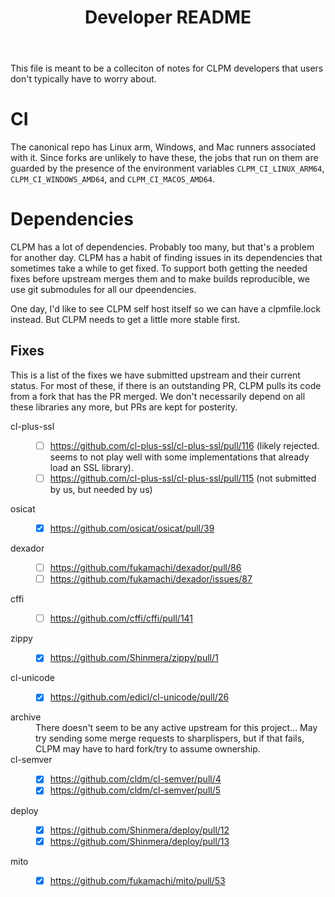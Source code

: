 #+TITLE: Developer README

This file is meant to be a colleciton of notes for CLPM developers that users
don't typically have to worry about.

* CI

  The canonical repo has Linux arm, Windows, and Mac runners associated with
  it. Since forks are unlikely to have these, the jobs that run on them are
  guarded by the presence of the environment variables =CLPM_CI_LINUX_ARM64=,
  =CLPM_CI_WINDOWS_AMD64=, and =CLPM_CI_MACOS_AMD64=.

* Dependencies

  CLPM has a lot of dependencies. Probably too many, but that's a problem for
  another day. CLPM has a habit of finding issues in its dependencies that
  sometimes take a while to get fixed. To support both getting the needed fixes
  before upstream merges them and to make builds reproducible, we use git
  submodules for all our dpeendencies.

  One day, I'd like to see CLPM self host itself so we can have a clpmfile.lock
  instead. But CLPM needs to get a little more stable first.

** Fixes

   This is a list of the fixes we have submitted upstream and their current
   status. For most of these, if there is an outstanding PR, CLPM pulls its
   code from a fork that has the PR merged. We don't necessarily depend on all
   these libraries any more, but PRs are kept for posterity.

   - cl-plus-ssl ::
     - [ ] https://github.com/cl-plus-ssl/cl-plus-ssl/pull/116 (likely
       rejected. seems to not play well with some implementations that already
       load an SSL library).
     - [ ] https://github.com/cl-plus-ssl/cl-plus-ssl/pull/115 (not submitted
       by us, but needed by us)
   - osicat ::
     - [X] https://github.com/osicat/osicat/pull/39
   - dexador ::
     - [ ] https://github.com/fukamachi/dexador/pull/86
     - [ ] https://github.com/fukamachi/dexador/issues/87
   - cffi ::
     - [ ] https://github.com/cffi/cffi/pull/141
   - zippy ::
     - [X] https://github.com/Shinmera/zippy/pull/1
   - cl-unicode ::
     - [X] https://github.com/edicl/cl-unicode/pull/26
   - archive :: There doesn't seem to be any active upstream for this
     project... May try sending some merge requests to sharplispers, but if
     that fails, CLPM may have to hard fork/try to assume ownership.
   - cl-semver ::
     - [X] https://github.com/cldm/cl-semver/pull/4
     - [X] https://github.com/cldm/cl-semver/pull/5
   - deploy ::
     - [X] https://github.com/Shinmera/deploy/pull/12
     - [X] https://github.com/Shinmera/deploy/pull/13
   - mito ::
     - [X] https://github.com/fukamachi/mito/pull/53
